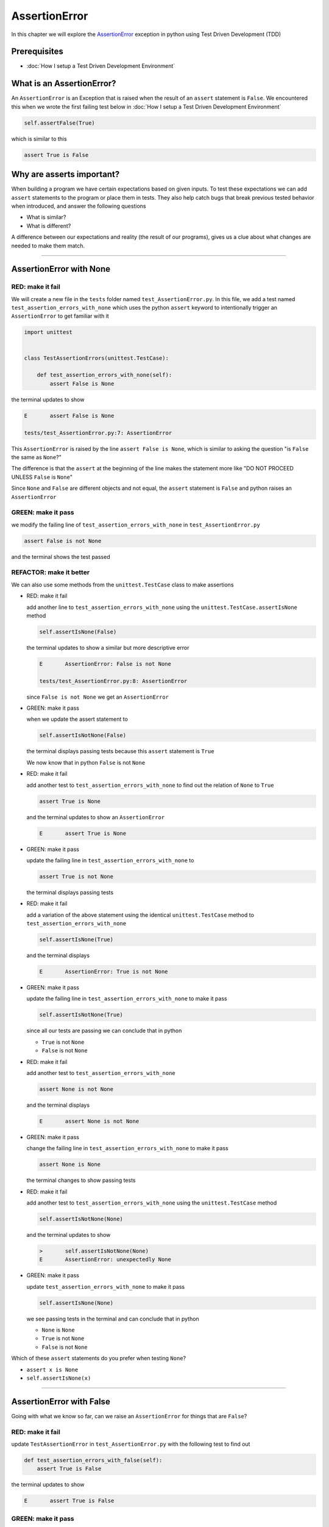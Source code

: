 
AssertionError
==============

In this chapter we will explore the `AssertionError <https://docs.python.org/3/library/exceptions.html?highlight=assertionerror#AssertionError>`_ exception in python using Test Driven Development (TDD)

Prerequisites
-------------


* :doc:`How I setup a Test Driven Development Environment`


What is an AssertionError?
--------------------------

An ``AssertionError`` is an Exception that is raised when the result of an ``assert`` statement is ``False``.
We encountered this when we wrote the first failing test below in :doc:`How I setup a Test Driven Development Environment`

.. code-block:: python

  self.assertFalse(True)

which is similar to this

.. code-block:: python

  assert True is False

Why are asserts important?
--------------------------

When building a program we have certain expectations based on given inputs. To test these expectations we can add ``assert`` statements to the program or place them in tests. They also help catch bugs that break previous tested behavior when introduced, and answer the following questions


* What is similar?
* What is different?

A difference between our expectations and reality (the result of our programs), gives us a clue about what changes are needed to make them match.

----

AssertionError with None
------------------------

RED: make it fail
^^^^^^^^^^^^^^^^^

We will create a new file in the ``tests`` folder named ``test_AssertionError.py``. In this file, we add a test named ``test_assertion_errors_with_none`` which uses the python ``assert`` keyword to intentionally trigger an ``AssertionError`` to get familiar with it

.. code-block:: python

    import unittest


    class TestAssertionErrors(unittest.TestCase):

        def test_assertion_errors_with_none(self):
            assert False is None

the terminal updates to show

.. code-block:: python

  E       assert False is None

  tests/test_AssertionError.py:7: AssertionError

This ``AssertionError`` is raised by the line ``assert False is None``, which is similar to asking the question "is ``False`` the same as ``None``?"

The difference is that the ``assert`` at the beginning of the line makes the statement more like "DO NOT PROCEED UNLESS ``False`` is ``None``"

Since ``None`` and ``False`` are different objects and not equal, the ``assert`` statement is ``False`` and python raises an ``AssertionError``

GREEN: make it pass
^^^^^^^^^^^^^^^^^^^

we modify the failing line of ``test_assertion_errors_with_none`` in ``test_AssertionError.py``

.. code-block:: python

  assert False is not None

and the terminal shows the test passed

REFACTOR: make it better
^^^^^^^^^^^^^^^^^^^^^^^^

We can also use some methods from the ``unittest.TestCase`` class to make assertions


* RED: make it fail

  add another line to ``test_assertion_errors_with_none`` using the ``unittest.TestCase.assertIsNone`` method

  .. code-block:: python

    self.assertIsNone(False)

  the terminal updates to show a similar but more descriptive error

  .. code-block:: python

      E       AssertionError: False is not None

      tests/test_AssertionError.py:8: AssertionError

  since ``False is not None`` we get an ``AssertionError``

* GREEN: make it pass

  when we update the assert statement to

  .. code-block:: python

      self.assertIsNotNone(False)

  the terminal displays passing tests because this ``assert`` statement is ``True``

  We now know that in python ``False`` is not ``None``

* RED: make it fail

  add another test to ``test_assertion_errors_with_none`` to find out the relation of ``None`` to ``True``

  .. code-block:: python

      assert True is None

  and the terminal updates to show an ``AssertionError``

  .. code-block:: python

      E       assert True is None

* GREEN: make it pass

  update the failing line in ``test_assertion_errors_with_none`` to

  .. code-block:: python

      assert True is not None

  the terminal displays passing tests

* RED: make it fail

  add a variation of the above statement using the identical ``unittest.TestCase`` method to ``test_assertion_errors_with_none``

  .. code-block:: python

      self.assertIsNone(True)

  and the terminal displays

  .. code-block:: python

    E       AssertionError: True is not None

* GREEN: make it pass

  update the failing line in ``test_assertion_errors_with_none`` to make it pass

  .. code-block:: python

    self.assertIsNotNone(True)

  since all our tests are passing we can conclude that in python

  - ``True`` is not ``None``
  - ``False`` is not ``None``

* RED: make it fail

  add another test to ``test_assertion_errors_with_none``

  .. code-block:: python

      assert None is not None

  and the terminal displays

  .. code-block:: python

      E       assert None is not None

* GREEN: make it pass

  change the failing line in ``test_assertion_errors_with_none`` to make it pass

  .. code-block:: python

    assert None is None

  the terminal changes to show passing tests

* RED: make it fail

  add another test to ``test_assertion_errors_with_none`` using the ``unittest.TestCase`` method

  .. code-block:: python

      self.assertIsNotNone(None)

  and the terminal updates to show

  .. code-block:: python

      >       self.assertIsNotNone(None)
      E       AssertionError: unexpectedly None

* GREEN: make it pass

  update ``test_assertion_errors_with_none`` to make it pass

  .. code-block:: python

      self.assertIsNone(None)

  we see passing tests in the terminal and can conclude that in python

  * ``None`` is ``None``
  * ``True`` is not ``None``
  * ``False`` is not ``None``

Which of these ``assert`` statements do you prefer when testing ``None``?

* ``assert x is None``
* ``self.assertIsNone(x)``

----

AssertionError with False
-------------------------

Going with what we know so far, can we raise an ``AssertionError`` for things that are ``False``?

RED: make it fail
^^^^^^^^^^^^^^^^^

update ``TestAssertionError`` in ``test_AssertionError.py`` with the following test to find out

.. code-block:: python

    def test_assertion_errors_with_false(self):
        assert True is False

the terminal updates to show

.. code-block:: python

   E       assert True is False

GREEN: make it pass
^^^^^^^^^^^^^^^^^^^

update ``test_assertion_errors_with_false``

.. code-block:: python

    assert False is False

and the terminal now reveals passing tests

RED: make it fail
^^^^^^^^^^^^^^^^^

What if we try the same test using the equivalent ``unittest.TestCase`` method by adding this line to ``test_assertion_errors_with_false``

.. code-block:: python

    self.assertFalse(True)

the terminal updates to show a failure

.. code-block:: python

   E       AssertionError: True is not false

this is familiar, it was the first failing test we wrote in :doc:`How I setup a Test Driven Development Environment`

GREEN: make it pass
^^^^^^^^^^^^^^^^^^^

we will update ``test_assertion_errors_with_false`` to make it pass

.. code-block:: python

    self.assertFalse(False)

the terminal updates to show passing tests and we now know that in python

* ``False`` is ``False``
* ``False`` is not ``True``
* ``None`` is ``None``
* ``True`` is not ``None``
* ``False`` is not ``None``

----

AssertionError with True
------------------------

Can we raise an ``AssertionError`` for things that are ``True``?

RED: make it fail
^^^^^^^^^^^^^^^^^

update ``TestAssertionError`` in ``test_AssertionError.py`` with the following test

.. code-block:: python

    def test_assertion_errors_with_true(self):
        assert False is True

the terminal updates to show

.. code-block:: python

  E       assert False is True

GREEN: make it pass
^^^^^^^^^^^^^^^^^^^

update ``test_assertion_errors_with_true`` to make it pass

.. code-block:: python

    assert True is True

RED: make it fail
^^^^^^^^^^^^^^^^^

What if we try the above test with the ``unittest.TestCase`` equivalent method by updating ``test_assertion_errors_with_true``

.. code-block:: python

    self.assertTrue(False)

the terminal produces a failure

.. code-block:: python

    E       AssertionError: False is not true

GREEN: make it pass
^^^^^^^^^^^^^^^^^^^

we update ``test_assertion_errors_with_false`` to make it pass

.. code-block:: python

    self.assertTrue(True)

This was one of the options to solve the failing test in :doc:`How I setup a Test Driven Development Environment`. Our knowledge of python has grown, we now know that


* ``True`` is ``True``
* ``True`` is not ``False``
* ``False`` is ``False``
* ``False`` is not ``True``
* ``None`` is ``None``
* ``True`` is not ``None``
* ``False`` is not ``None``

We could sum up the above statements this way - in python ``True``, ``False`` and ``None`` are different. Understanding these differences helps us write useful programs. They show how python behaves and form our core truths, a foundation of predictable expectations of the language.

----

AssertionError with Equality
----------------------------

We can also make assertions of equality, where we compare if two things are the same

RED: make it fail
^^^^^^^^^^^^^^^^^

we add a new test to ``TestAssertionError`` in ``test_AssertionError.py``

.. code-block:: python

    def test_assertion_errors_with_equality(self):
        assert False == None

the terminal then displays

.. code-block:: python

  E       assert False == None

as stated earlier we could take this ``assert`` statement to mean ``DO NOT PROCEED UNLESS False is equal to None``

GREEN: make it pass
^^^^^^^^^^^^^^^^^^^

change ``test_assertion_errors_with_equality`` to make it pass

.. code-block:: python

    assert False != None

the terminal displays passing tests because ``False`` is not equal to ``None``

REFACTOR: make it better
^^^^^^^^^^^^^^^^^^^^^^^^


* RED: make it fail

  update ``test_assertion_errors_with_equality`` with the equivalent ``unittest.TestCase`` method

  .. code-block:: python

      self.assertEqual(False, None)

  the terminal outputs

  .. code-block:: python

      E       AssertionError: False != None

  The ``assertEqual`` method from ``unittest.TestCase`` checks if the two given inputs, ``False`` and ``None`` are equal. We look at function signatures in :doc:`TypeError` to get a better understanding of passing inputs to functions.

  For now, we could imagine that in a file named ``unittest.py`` there is a definition which means something like the code below. We could also `look at the real definition of the assertEqual method <https://github.com/python/cpython/blob/f1f85a42eafd31720cf905c5407ca3e043946698/Lib/unittest/case.py#L868>`_

  .. code-block:: python

      class TestCase(object):

          def assertEqual(self, positional_argument_1, positional_argument_2):
              assert positional_argument_1 == positional_argument_2

* GREEN: make it pass

  change ``test_assertion_errors_with_equality`` to make it pass

  .. code-block:: python

      self.assertNotEqual(False, None)

  We have learned that in python

  * ``True`` is ``True``
  * ``True`` is not ``False``
  * ``False`` is ``False``
  * ``False`` is not ``True``
  * ``None`` is ``None``
  * ``True`` is not ``None``
  * ``False`` is not ``None`` and ``False`` is not equal to ``None``

* RED: make it fail

  we add a new line to ``test_assertion_errors_with_equality``

  .. code-block:: python

      assert True == None

  and the terminal responds with a failure

  .. code-block:: python

      E       assert True == None

* GREEN: make it pass

  update the line we added in ``test_assertion_errors_with_equality`` to make it pass

  .. code-block:: python

      assert True != None

* RED: make it fail

  add the equivalent ``unittest.TestCase`` method to ``test_assertion_errors_with_equality``

  .. code-block:: python

      self.assertEqual(True, None)

  the terminal outputs

  .. code-block:: python

      E       AssertionError: True != None

* GREEN: make it pass

  update ``test_assertion_errors_with_equality`` to make it pass

  .. code-block:: python

      self.assertNotEqual(True, None)

  the terminal updates to show passing tests. We can now say that in python

  * ``True`` is ``True``
  * ``True`` is not ``False``
  * ``False`` is ``False``
  * ``False`` is not ``True``
  * ``None`` is ``None``
  * ``True`` is not ``None`` and ``True`` is not equal to ``None``
  * ``False`` is not ``None`` and ``False`` is not equal to ``None``

  There is a pattern here, update the test with the other cases from our statement above in the same manner

* RED: make it fail

  add the tests below to ``test_assertion_errors_with_equality``

  .. code-block:: python

      assert True != True
      self.assertNotEqual(True, True)

      assert True == False
      self.assertEqual(True, False)

      assert False != False
      self.assertNotEqual(False, False)

      assert False == True
      self.assertEqual(False, True)

      assert None != None
      self.assertNotEqual(None, None)

* GREEN: make it pass

  update ``test_assertion_errors_with_equality`` to make it pass. Once all the tests pass we can conclude that in python

  * ``True`` is ``True`` and ``True`` is equal to ``True``
  * ``True`` is not ``False`` and ``True`` is not equal to ``False``
  * ``False`` is ``False`` and ``False`` is equal to ``False``
  * ``False`` is not ``True`` and ``False`` is not equal to ``True``
  * ``None`` is ``None`` and ``None`` is equal to ``None``
  * ``True`` is not ``None`` and ``True`` is not equal to ``None``
  * ``False`` is not ``None`` and ``False`` is not equal to ``None``

----


*WELL DONE!* Your magic powers are growing. From our experiments you now know


* how to test for equality
* how to test if something is ``None`` or not
* how to test if something is ``False`` or not
* how to test if something is ``True`` or not
* how to use ``assert`` statements
* how to use the following ``unittest.TestCase.assert`` methods

  - ``assertIsNone``     - is this thing ``None``?
  - ``assertIsNotNone``  - is this thing not ``None``?
  - ``assertFalse``      - is this thing ``False``?
  - ``assertTrue``       - is this thing ``True``?
  - ``assertEqual``      - are these two things equal?
  - ``assertNotEqual``   - are these two things not equal?

..
.. admonition:: *FOOD FOR THOUGHT*


  * when x is y, is x also equal to y?
  * when x is not y, is x also not equal to y?

